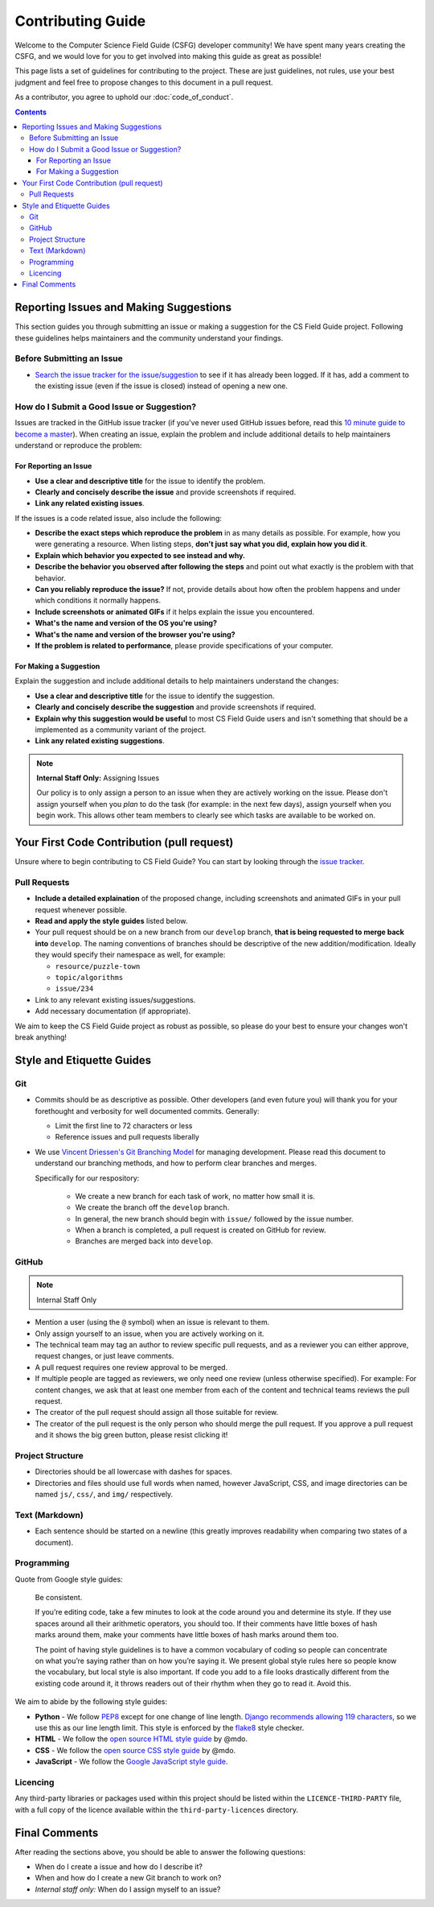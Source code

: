 Contributing Guide
##############################################################################

Welcome to the Computer Science Field Guide (CSFG) developer community!
We have spent many years creating the CSFG, and we would love for you to get involved into making this guide as great as possible!

This page lists a set of guidelines for contributing to the project.
These are just guidelines, not rules, use your best judgment and feel free to propose changes to this document in a pull request.

As a contributor, you agree to uphold our :doc:`code_of_conduct`.

.. contents:: Contents
  :local:

Reporting Issues and Making Suggestions
==============================================================================

This section guides you through submitting an issue or making a suggestion for the CS Field Guide project.
Following these guidelines helps maintainers and the community understand your findings.

Before Submitting an Issue
------------------------------------------------------------------------------

- `Search the issue tracker for the issue/suggestion`_ to see if it has already been logged.
  If it has, add a comment to the existing issue (even if the issue is closed) instead of opening a new one.

How do I Submit a Good Issue or Suggestion?
------------------------------------------------------------------------------

Issues are tracked in the GitHub issue tracker (if you've never used GitHub issues before, read this `10 minute guide to become a master`_).
When creating an issue, explain the problem and include additional details to help maintainers understand or reproduce the problem:

For Reporting an Issue
^^^^^^^^^^^^^^^^^^^^^^^^^^^^^^^^^^^^^^^^^^^^^^^^^^^^^^^^^^^^^^^^^^^^^^^^^^^^^^

- **Use a clear and descriptive title** for the issue to identify the problem.
- **Clearly and concisely describe the issue** and provide screenshots if required.
- **Link any related existing issues**.

If the issues is a code related issue, also include the following:

- **Describe the exact steps which reproduce the problem** in as many details as possible.
  For example, how you were generating a resource.
  When listing steps, **don't just say what you did, explain how you did it**.
- **Explain which behavior you expected to see instead and why.**
- **Describe the behavior you observed after following the steps** and point out what exactly is the problem with that behavior.
- **Can you reliably reproduce the issue?** If not, provide details about how often the problem happens and under which conditions it normally happens.
- **Include screenshots or animated GIFs** if it helps explain the issue you encountered.
- **What's the name and version of the OS you're using?**
- **What's the name and version of the browser you're using?**
- **If the problem is related to performance**, please provide specifications of your computer.

For Making a Suggestion
^^^^^^^^^^^^^^^^^^^^^^^^^^^^^^^^^^^^^^^^^^^^^^^^^^^^^^^^^^^^^^^^^^^^^^^^^^^^^^

Explain the suggestion and include additional details to help maintainers understand the changes:

- **Use a clear and descriptive title** for the issue to identify the suggestion.
- **Clearly and concisely describe the suggestion** and provide screenshots if required.
- **Explain why this suggestion would be useful** to most CS Field Guide users and isn't something that should be a implemented as a community variant of the project.
- **Link any related existing suggestions**.

.. note::

    **Internal Staff Only:** Assigning Issues

    Our policy is to only assign a person to an issue when they are actively working on the issue.
    Please don't assign yourself when you *plan* to do the task (for example: in the next few days), assign yourself when you begin work.
    This allows other team members to clearly see which tasks are available to be worked on.

Your First Code Contribution (pull request)
==============================================================================

Unsure where to begin contributing to CS Field Guide?
You can start by looking through the `issue tracker`_.

Pull Requests
------------------------------------------------------------------------------

- **Include a detailed explaination** of the proposed change, including screenshots and animated GIFs in your pull request whenever possible.
- **Read and apply the style guides** listed below.
- Your pull request should be on a new branch from our ``develop`` branch, **that is being requested to merge back into** ``develop``.
  The naming conventions of branches should be descriptive of the new addition/modification.
  Ideally they would specify their namespace as well, for example:

  - ``resource/puzzle-town``
  - ``topic/algorithms``
  - ``issue/234``

- Link to any relevant existing issues/suggestions.
- Add necessary documentation (if appropriate).

We aim to keep the CS Field Guide project as robust as possible, so please do your best to ensure your changes won't break anything!

Style and Etiquette Guides
==============================================================================

Git
------------------------------------------------------------------------------

- Commits should be as descriptive as possible.
  Other developers (and even future you) will thank you for your forethought and verbosity for well documented commits.
  Generally:

  - Limit the first line to 72 characters or less
  - Reference issues and pull requests liberally

- We use `Vincent Driessen's Git Branching Model <http://nvie.com/posts/a-successful-git-branching-model/>`_ for managing development.
  Please read this document to understand our branching methods, and how to perform clear branches and merges.

  Specifically for our respository:

    - We create a new branch for each task of work, no matter how small it is.
    - We create the branch off the ``develop`` branch.
    - In general, the new branch should begin with ``issue/`` followed by the issue number.
    - When a branch is completed, a pull request is created on GitHub for review.
    - Branches are merged back into ``develop``.

GitHub
------------------------------------------------------------------------------

.. note::

    Internal Staff Only

- Mention a user (using the ``@`` symbol) when an issue is relevant to them.
- Only assign yourself to an issue, when you are actively working on it.
- The technical team may tag an author to review specific pull requests, and as a reviewer you can either approve, request changes, or just leave comments.
- A pull request requires one review approval to be merged.
- If multiple people are tagged as reviewers, we only need one review (unless otherwise specified).
  For example: For content changes, we ask that at least one member from each of the content and technical teams reviews the pull request.
- The creator of the pull request should assign all those suitable for review.
- The creator of the pull request is the only person who should merge the pull request.
  If you approve a pull request and it shows the big green button, please resist clicking it!

Project Structure
------------------------------------------------------------------------------

- Directories should be all lowercase with dashes for spaces.
- Directories and files should use full words when named, however JavaScript, CSS, and image directories can be named ``js/``, ``css/``, and ``img/`` respectively.

Text (Markdown)
------------------------------------------------------------------------------

- Each sentence should be started on a newline (this greatly improves readability when comparing two states of a document).

Programming
------------------------------------------------------------------------------

Quote from Google style guides:

  Be consistent.

  If you’re editing code, take a few minutes to look at the code around you and determine its style.
  If they use spaces around all their arithmetic operators, you should too.
  If their comments have little boxes of hash marks around them, make your comments have little boxes of hash marks around them too.

  The point of having style guidelines is to have a common vocabulary of coding so people can concentrate on what you’re saying rather than on how you’re saying it.
  We present global style rules here so people know the vocabulary, but local style is also important.
  If code you add to a file looks drastically different from the existing code around it, it throws readers out of their rhythm when they go to read it.
  Avoid this.

We aim to abide by the following style guides:

- **Python** - We follow `PEP8`_ except for one change of line length.
  `Django recommends allowing 119 characters`_, so we use this as our line length limit.
  This style is enforced by the `flake8`_ style checker.
- **HTML** - We follow the `open source HTML style guide`_ by @mdo.
- **CSS** - We follow the `open source CSS style guide`_ by @mdo.
- **JavaScript** - We follow the `Google JavaScript style guide`_.


.. _licence-files:

Licencing
------------------------------------------------------------------------------

Any third-party libraries or packages used within this project should be listed within the ``LICENCE-THIRD-PARTY`` file, with a full copy of the licence available within the ``third-party-licences`` directory.

Final Comments
==============================================================================

After reading the sections above, you should be able to answer the following questions:

- When do I create a issue and how do I describe it?
- When and how do I create a new Git branch to work on?
- *Internal staff only:* When do I assign myself to an issue?

.. _Search the issue tracker for the issue/suggestion: https://github.com/uccser/cs-field-guide/issues?utf8=%E2%9C%93&q=is%3Aissue
.. _10 minute guide to become a master: https://guides.github.com/features/issues/
.. _issue tracker: https://github.com/uccser/cs-field-guide/issues
.. _PEP8: https://www.python.org/dev/peps/pep-0008/
.. _Django recommends allowing 119 characters: https://docs.djangoproject.com/en/dev/internals/contributing/writing-code/coding-style/
.. _open source HTML style guide: http://codeguide.co/#html
.. _open source CSS style guide: http://codeguide.co/#css
.. _Google JavaScript style guide: https://google.github.io/styleguide/javascriptguide.xml
.. _flake8: http://flake8.pycqa.org/en/latest/
